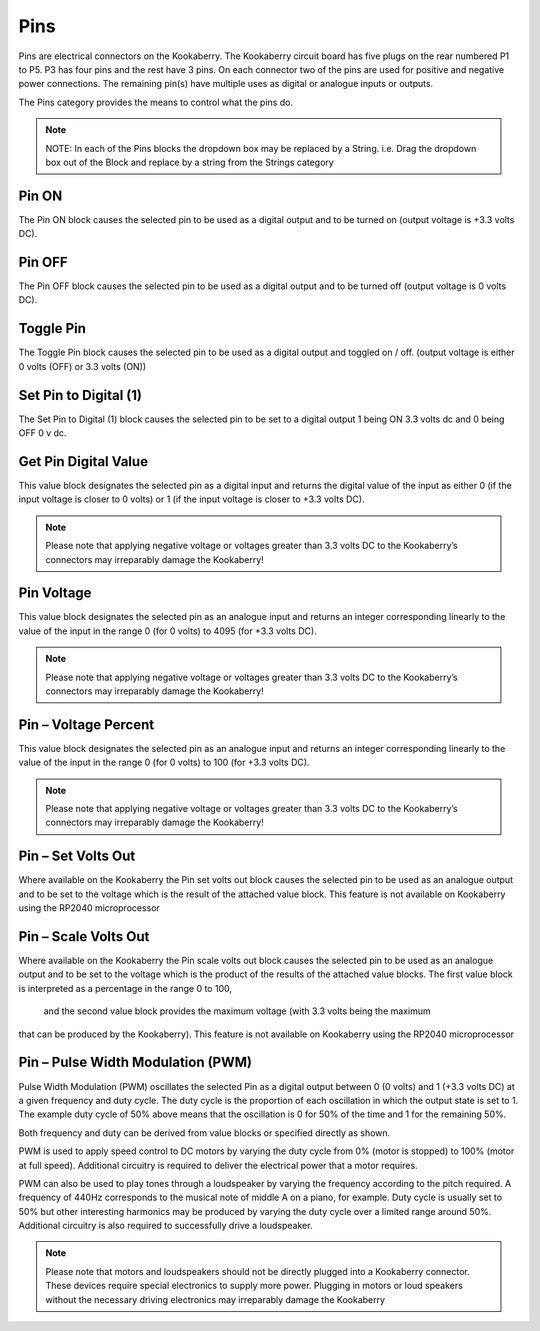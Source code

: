 Pins
====




Pins are electrical connectors on the Kookaberry.  The Kookaberry circuit board has five plugs on 
the rear numbered P1 to P5.  P3 has four pins and the rest have 3 pins.  On each connector two 
of the pins are used for positive and negative power connections.  The remaining pin(s) have 
multiple uses as digital or analogue inputs or outputs.

The Pins category provides the means to control what the pins do.


.. note::
  NOTE:   In each of the Pins blocks the dropdown box may be replaced by a 
  String.   i.e.   Drag the dropdown box out of the Block and replace by a string 
  from the Strings category

		



Pin ON
------


The Pin ON block causes the selected pin to be used as a digital output and to be turned on 
(output voltage is +3.3 volts DC).

Pin OFF
-------

The Pin OFF block causes the selected pin to be used as a digital output and to be turned off 
(output voltage is 0 volts DC).

Toggle Pin
----------


The  Toggle Pin block causes the selected pin to be used as a digital output and toggled on / off. 
(output voltage is either 0 volts (OFF) or 3.3 volts (ON))

Set Pin to Digital (1)
----------------------

 

The Set Pin to Digital (1) block causes the selected pin to be set to a digital output 1 being ON 3.3 
volts dc and 0 being OFF 0 v dc.


Get Pin Digital Value
---------------------
 

This value block designates the selected pin as a digital input and returns the digital value of the 
input as either 0 (if the input voltage is closer to 0 volts) or 1 (if the input voltage is closer to +3.3 
volts DC).

.. note::
  Please note that applying negative voltage or voltages greater than 3.3 volts DC to the Kookaberry’s connectors may irreparably damage the     Kookaberry!



Pin Voltage
-----------

 
This value block designates the selected pin as an analogue input and returns an integer 
corresponding linearly to the value of the input in the range 0 (for 0 volts) to 4095 (for +3.3 volts 
DC).

.. note::
   Please note that applying negative voltage or voltages greater than 3.3 volts DC to the Kookaberry’s connectors may irreparably damage the Kookaberry!


Pin – Voltage Percent
---------------------
 

This value block designates the selected pin as an analogue input and returns an integer 
corresponding linearly to the value of the input in the range 0 (for 0 volts) to 100 (for +3.3 volts 
DC).

.. note::
  Please note that applying negative voltage or voltages greater than 3.3 volts DC to the Kookaberry’s connectors may irreparably damage the  Kookaberry!

Pin – Set Volts Out
-------------------

 

Where available on the Kookaberry the Pin set volts out block causes the selected pin to be used 
as an analogue output and to be set to the voltage which is the result of the attached value 
block.  This feature is not available on Kookaberry using the RP2040 microprocessor


Pin – Scale Volts Out
---------------------
 
 

Where available on the Kookaberry the Pin scale volts out block causes the selected pin to be 
used as an analogue output and to be set to the voltage which is the product of the results of the 
attached value blocks.  The first value block is interpreted as a percentage in the range 0 to 100,
 and the second value block provides the maximum voltage (with 3.3 volts being the maximum 
that can be produced by the Kookaberry).   This feature is not available on Kookaberry using the 
RP2040 microprocessor


Pin – Pulse Width Modulation (PWM)
----------------------------------

 

Pulse Width Modulation (PWM) oscillates the selected Pin as a digital output between 0 (0 volts) 
and 1 (+3.3 volts DC) at a given frequency and duty cycle.  The duty cycle is the proportion of 
each oscillation in which the output state is set to 1.  The example duty cycle of 50% above 
means that the oscillation is 0 for 50% of the time and 1 for the remaining 50%.

Both frequency and duty can be derived from value blocks or specified directly as shown.

PWM is used to apply speed control to DC motors by varying the duty cycle from 0% (motor is 
stopped) to 100% (motor at full speed). Additional circuitry is required to deliver the electrical 
power that a motor requires.

PWM can also be used to play tones through a loudspeaker by varying the frequency according 
to the pitch required.  A frequency of 440Hz corresponds to the musical note of middle A on a 
piano, for example.  Duty cycle is usually set to 50% but other interesting harmonics may be 
produced by varying the duty cycle over a limited range around 50%.  Additional circuitry is also 
required to successfully drive a loudspeaker.

.. note::
  Please note that motors and loudspeakers should not be directly plugged into a Kookaberry 
  connector.  These devices require special electronics to supply more power.  Plugging in 
  motors or loud speakers without the necessary driving electronics may irreparably damage the Kookaberry





